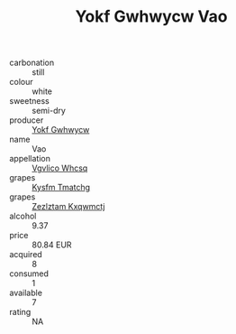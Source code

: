 :PROPERTIES:
:ID:                     3e016d43-3626-4ec2-86fc-847d4f6650e8
:END:
#+TITLE: Yokf Gwhwycw Vao 

- carbonation :: still
- colour :: white
- sweetness :: semi-dry
- producer :: [[id:468a0585-7921-4943-9df2-1fff551780c4][Yokf Gwhwycw]]
- name :: Vao
- appellation :: [[id:b445b034-7adb-44b8-839a-27b388022a14][Vgvlico Whcsq]]
- grapes :: [[id:7a9e9341-93e3-4ed9-9ea8-38cd8b5793b3][Kysfm Tmatchg]]
- grapes :: [[id:7fb5efce-420b-4bcb-bd51-745f94640550][Zezlztam Kxqwmctj]]
- alcohol :: 9.37
- price :: 80.84 EUR
- acquired :: 8
- consumed :: 1
- available :: 7
- rating :: NA


